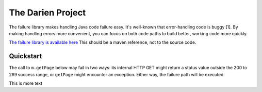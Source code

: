 The Darien Project
==================

The failure library makes handling Java code failure easy. It's well-known that error-handling code is buggy [1]. By making handling errors more convenient, you can focus on both code paths to build better, working code more quickly.

`The failure library is available here <https://github.com/jh-evans/failure-a>`_ This should be a maven reference, not to the source code.

.. quickStart:
Quickstart
----------

The call to ``m.getPage`` below may fail in two ways: its internal HTTP GET might return a status value outside the 200 to 299 success range, or ``getPage`` might encounter an exception. Either way, the failure path will be executed.

.. code-block:: java
   :caption: a caption
   :linenos:
   :emphasize-lines: 1
   :name: code-ref-name

   public static void main(String[] args) {
       Main m = new Main();
       Success<String> page = m.getPage("https://www.example.com"); // HTTP GET a webpage as a String

       if(page.eval()) {
           System.out.println("The success path");
       } else {
           System.out.println("The failure path");
       }
   }

This is more text
